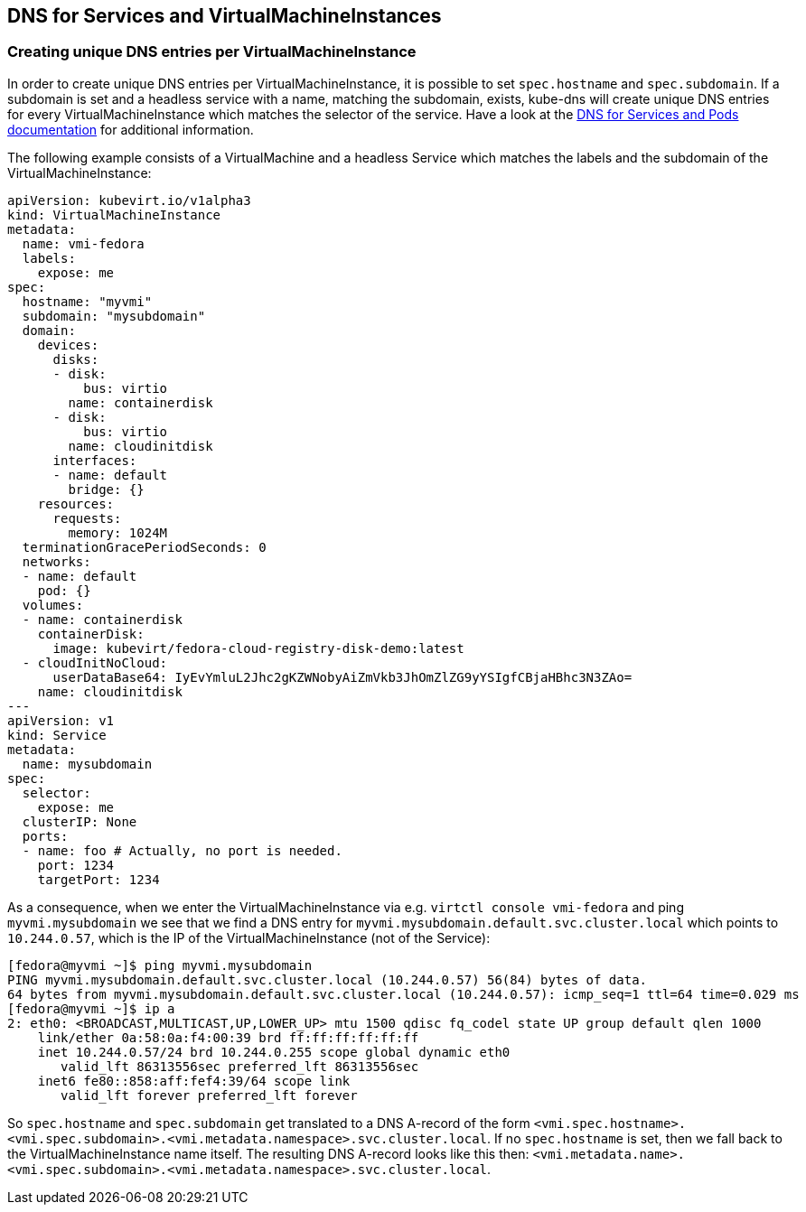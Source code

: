 DNS for Services and VirtualMachineInstances
--------------------------------------------

Creating unique DNS entries per VirtualMachineInstance
~~~~~~~~~~~~~~~~~~~~~~~~~~~~~~~~~~~~~~~~~~~~~~~~~~~~~~

In order to create unique DNS entries per VirtualMachineInstance, it is
possible to set `spec.hostname` and `spec.subdomain`. If a subdomain is
set and a headless service with a name, matching the subdomain, exists,
kube-dns will create unique DNS entries for every VirtualMachineInstance
which matches the selector of the service. Have a look at the
https://kubernetes.io/docs/concepts/services-networking/dns-pod-service/#pods-hostname-and-subdomain-fields[DNS
for Services and Pods documentation] for additional information.

The following example consists of a VirtualMachine and a headless
Service which matches the labels and the subdomain of the
VirtualMachineInstance:

[source,yaml]
----
apiVersion: kubevirt.io/v1alpha3
kind: VirtualMachineInstance
metadata:
  name: vmi-fedora
  labels:
    expose: me
spec:
  hostname: "myvmi"
  subdomain: "mysubdomain"
  domain:
    devices:
      disks:
      - disk:
          bus: virtio
        name: containerdisk
      - disk:
          bus: virtio
        name: cloudinitdisk
      interfaces:
      - name: default
        bridge: {}
    resources:
      requests:
        memory: 1024M
  terminationGracePeriodSeconds: 0
  networks:
  - name: default
    pod: {}
  volumes:
  - name: containerdisk
    containerDisk:
      image: kubevirt/fedora-cloud-registry-disk-demo:latest
  - cloudInitNoCloud:
      userDataBase64: IyEvYmluL2Jhc2gKZWNobyAiZmVkb3JhOmZlZG9yYSIgfCBjaHBhc3N3ZAo=
    name: cloudinitdisk
---
apiVersion: v1
kind: Service
metadata:
  name: mysubdomain
spec:
  selector:
    expose: me
  clusterIP: None
  ports:
  - name: foo # Actually, no port is needed.
    port: 1234
    targetPort: 1234
----

As a consequence, when we enter the VirtualMachineInstance via e.g.
`virtctl console vmi-fedora` and ping `myvmi.mysubdomain` we see that we
find a DNS entry for `myvmi.mysubdomain.default.svc.cluster.local` which
points to `10.244.0.57`, which is the IP of the VirtualMachineInstance
(not of the Service):

[source,bash]
----
[fedora@myvmi ~]$ ping myvmi.mysubdomain
PING myvmi.mysubdomain.default.svc.cluster.local (10.244.0.57) 56(84) bytes of data.
64 bytes from myvmi.mysubdomain.default.svc.cluster.local (10.244.0.57): icmp_seq=1 ttl=64 time=0.029 ms
[fedora@myvmi ~]$ ip a
2: eth0: <BROADCAST,MULTICAST,UP,LOWER_UP> mtu 1500 qdisc fq_codel state UP group default qlen 1000
    link/ether 0a:58:0a:f4:00:39 brd ff:ff:ff:ff:ff:ff
    inet 10.244.0.57/24 brd 10.244.0.255 scope global dynamic eth0
       valid_lft 86313556sec preferred_lft 86313556sec
    inet6 fe80::858:aff:fef4:39/64 scope link
       valid_lft forever preferred_lft forever
----

So `spec.hostname` and `spec.subdomain` get translated to a DNS A-record
of the form
`<vmi.spec.hostname>.<vmi.spec.subdomain>.<vmi.metadata.namespace>.svc.cluster.local`.
If no `spec.hostname` is set, then we fall back to the
VirtualMachineInstance name itself. The resulting DNS A-record looks
like this then:
`<vmi.metadata.name>.<vmi.spec.subdomain>.<vmi.metadata.namespace>.svc.cluster.local`.
